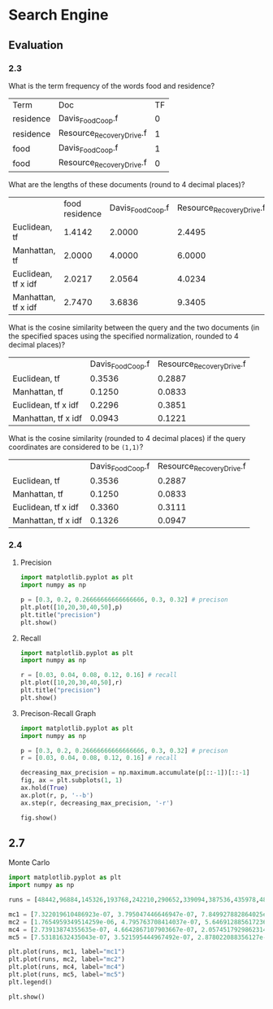 * Search Engine

** Evaluation

*** 2.3

What is the term frequency of the words food and residence?

| Term      | Doc                       | TF |
| residence | Davis_Food_Coop.f         |  0 |
| residence | Resource_Recovery_Drive.f |  1 |
| food      | Davis_Food_Coop.f         |  1 |
| food      | Resource_Recovery_Drive.f |  0 |

What are the lengths of these documents (round to 4 decimal places)?

|                     | food residence | Davis_Food_Coop.f | Resource_Recovery_Drive.f |
| Euclidean, tf       |         1.4142 |            2.0000 |                    2.4495 |
| Manhattan, tf       |         2.0000 |            4.0000 |                    6.0000 |
| Euclidean, tf x idf |         2.0217 |            2.0564 |                    4.0234 |
| Manhattan, tf x idf |         2.7470 |            3.6836 |                    9.3405 |

What is the cosine similarity between the query and the two documents (in the specified spaces using the specified normalization, rounded to 4 decimal places)?

|                     | Davis_Food_Coop.f | Resource_Recovery_Drive.f |
| Euclidean, tf       |            0.3536 |                    0.2887 |
| Manhattan, tf       |            0.1250 |                    0.0833 |
| Euclidean, tf x idf |            0.2296 |                    0.3851 |
| Manhattan, tf x idf |            0.0943 |                    0.1221 |

What is the cosine similarity (rounded to 4 decimal places) if the query coordinates are considered to be =(1,1)=?

|                     | Davis_Food_Coop.f | Resource_Recovery_Drive.f |
| Euclidean, tf       |            0.3536 |                    0.2887 |
| Manhattan, tf       |            0.1250 |                    0.0833 |
| Euclidean, tf x idf |            0.3360 |                    0.3111 |
| Manhattan, tf x idf |            0.1326 |                    0.0947 |

*** 2.4

**** Precision

#+BEGIN_SRC python
import matplotlib.pyplot as plt
import numpy as np

p = [0.3, 0.2, 0.26666666666666666, 0.3, 0.32] # precison
plt.plot([10,20,30,40,50],p)
plt.title("precision")
plt.show()
#+END_SRC

#+CAPTION: precision
#+NAME: fig:result2.png

[[./figs/precision.png]]

**** Recall

#+BEGIN_SRC python
import matplotlib.pyplot as plt
import numpy as np

r = [0.03, 0.04, 0.08, 0.12, 0.16] # recall
plt.plot([10,20,30,40,50],r)
plt.title("precision")
plt.show()
#+END_SRC

#+CAPTION: precision
#+NAME: fig:result2.png

[[./figs/recall.png]]


**** Precison-Recall Graph

#+BEGIN_SRC python
import matplotlib.pyplot as plt
import numpy as np

p = [0.3, 0.2, 0.26666666666666666, 0.3, 0.32] # precison
r = [0.03, 0.04, 0.08, 0.12, 0.16] # recall

decreasing_max_precision = np.maximum.accumulate(p[::-1])[::-1]
fig, ax = plt.subplots(1, 1)
ax.hold(True)
ax.plot(r, p, '--b')
ax.step(r, decreasing_max_precision, '-r')

fig.show()
#+END_SRC

 #+CAPTION: precision
 #+NAME: fig:result2.png

 [[./figs/p-r-graph.png]]


** 2.7
**** Monte Carlo

#+BEGIN_SRC python
import matplotlib.pyplot as plt
import numpy as np

runs = [48442,96884,145326,193768,242210,290652,339094,387536,435978,484420,532862,581304,629746,678188,726630,775072,823514,871956,920398,968840]

mc1 = [7.322019610486923e-07, 3.795047446646947e-07, 7.849927882864025e-07, 2.3581458530722055e-07, 2.160383363904784e-07, 2.1709403500678547e-07, 1.5088573816131792e-07, 2.1319852161922223e-07, 1.3834258743517267e-07, 7.90334744230742e-08, 7.835730271067917e-08, 6.270622621979411e-08, 8.670499917050874e-08, 4.541027647418167e-08, 8.845255207911585e-08, 6.240071316677222e-08, 6.680315549363502e-08, 9.032284489498104e-08, 8.415445532538004e-08, 1.4497338331613334e-07]
mc2 = [1.7654959349514259e-06, 4.795763708414037e-07, 5.646912885617236e-07, 2.887083645412244e-07, 4.937451114641304e-07, 1.5506008774760397e-07, 1.0137485443349946e-07, 3.120942336063407e-07, 9.149068503470514e-08, 2.1594675027081185e-07, 1.4924539221852294e-07, 8.049252719223943e-08, 1.0048649701294491e-07, 6.225321924674286e-08, 2.0501854552455775e-07, 1.0292922370956408e-07, 1.2039563122560085e-07, 7.900295860882633e-08, 5.515217077958807e-08, 5.138299474859387e-08]
mc4 = [2.73913874355635e-07, 4.6642867107903667e-07, 2.0574517929862314e-07, 1.91648347735106e-07, 9.910785084332584e-08, 1.2105387863336095e-07, 7.408159634293328e-08, 6.75398130132743e-08, 7.0112826539115e-08, 5.729474745756558e-08, 4.911971552219353e-08, 3.888196586703151e-08, 5.310585572877766e-08, 6.490581711705687e-08, 2.72478828421822e-08, 3.7828376909690814e-08, 4.260309411798934e-08, 2.823268809685473e-08, 4.393927508750796e-08, 2.96735122915383e-08]
mc5 = [7.53181632435043e-07, 3.521595444967492e-07, 2.878022088356127e-07, 1.6870523620234046e-07, 1.0736049683859876e-07, 9.668593034308743e-08, 1.0396959534692254e-07, 7.890941967251222e-08, 9.402572625639114e-08, 9.139034122471525e-08, 5.420043788804559e-08, 3.830548313143645e-08, 5.653758327983225e-08, 5.698389591811132e-08, 4.6469420207713415e-08, 4.933246619221604e-08, 4.2220511695691557e-08, 3.156849400370232e-08, 2.3695474022548567e-08, 3.0223052691591994e-08]

plt.plot(runs, mc1, label="mc1")
plt.plot(runs, mc2, label="mc2")
plt.plot(runs, mc4, label="mc4")
plt.plot(runs, mc5, label="mc5")
plt.legend()

plt.show()

#+END_SRC

  #+CAPTION: precision
  #+NAME: fig:result2.png

  [[./figs/Figure_2.png]]
